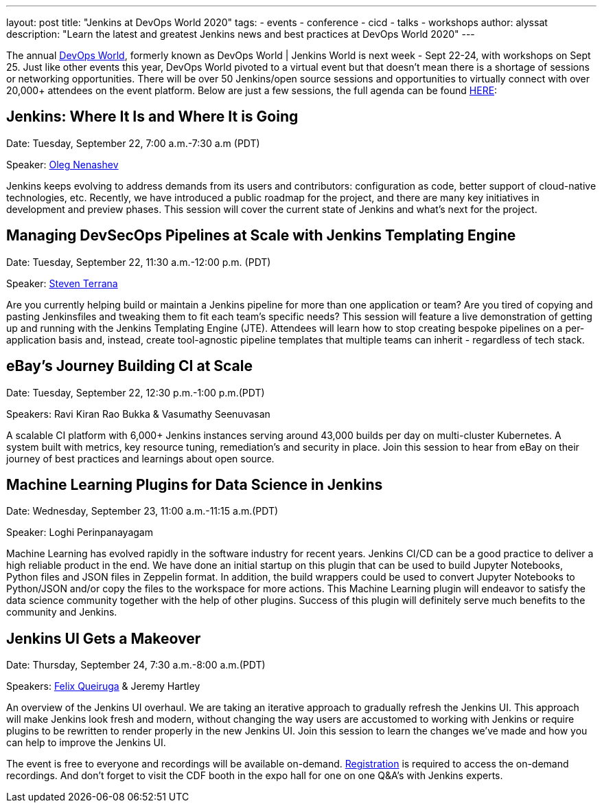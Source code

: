 ---
layout: post
title: "Jenkins at DevOps World 2020"
tags:
- events
- conference
- cicd
- talks
- workshops
author: alyssat
description: "Learn the latest and greatest Jenkins news and best practices at DevOps World 2020"
---

The annual link:https://www.cloudbees.com/devops-world[DevOps World], formerly known as DevOps World | Jenkins World is next week - Sept 22-24, with workshops on Sept 25. Just like other events this year, DevOps World pivoted to a virtual event but that doesn’t mean there is a shortage of sessions or networking opportunities. There will be over 50 Jenkins/open source sessions and opportunities to virtually connect with over 20,000+ attendees on the event platform. Below are just a few sessions, the full agenda can be found link:https://sessions.devopsworld.com/sessions[HERE]: 

== Jenkins: Where It Is and Where It is Going
Date: Tuesday, September 22, 7:00 a.m.-7:30 a.m (PDT)

Speaker: link:https://github.com/oleg-nenashev[Oleg Nenashev] 

Jenkins keeps evolving to address demands from its users and contributors: configuration as code, better support of cloud-native technologies, etc. Recently, we have introduced a public roadmap for the project, and there are many key initiatives in development and preview phases. This session will cover the current state of Jenkins and what’s next for the project.

== Managing DevSecOps Pipelines at Scale with Jenkins Templating Engine
Date: Tuesday, September 22, 11:30 a.m.-12:00 p.m. (PDT)

Speaker: link:https://github.com/steven-terrana/steven-terrana[Steven Terrana]

Are you currently helping build or maintain a Jenkins pipeline for more than one application or team? Are you tired of copying and pasting Jenkinsfiles and tweaking them to fit each team's specific needs? This session will feature a live demonstration of getting up and running with the Jenkins Templating Engine (JTE). Attendees will learn how to stop creating bespoke pipelines on a per-application basis and, instead, create tool-agnostic pipeline templates that multiple teams can inherit - regardless of tech stack.

== eBay’s Journey Building CI at Scale
Date: Tuesday, September 22, 12:30 p.m.-1:00 p.m.(PDT)

Speakers: Ravi Kiran Rao Bukka & Vasumathy Seenuvasan

A scalable CI platform with 6,000+ Jenkins instances serving around 43,000 builds per day on multi-cluster Kubernetes. A system built with metrics, key resource tuning, remediation's and security in place. Join this session to hear from eBay on their journey of best practices and learnings about open source.

== Machine Learning Plugins for Data Science in Jenkins
Date: Wednesday, September 23, 11:00 a.m.-11:15 a.m.(PDT)

Speaker: Loghi Perinpanayagam

Machine Learning has evolved rapidly in the software industry for recent years. Jenkins CI/CD can be a good practice to deliver a high reliable product in the end. We have done an initial startup on this plugin that can be used to build Jupyter Notebooks, Python files and JSON files in Zeppelin format. In addition, the build wrappers could be used to convert Jupyter Notebooks to Python/JSON and/or copy the files to the workspace for more actions.  This Machine Learning plugin will endeavor to satisfy the data science community together with the help of other plugins. Success of this plugin will definitely serve much benefits to the community and Jenkins.

== Jenkins UI Gets a Makeover
Date: Thursday, September 24, 7:30 a.m.-8:00 a.m.(PDT)

Speakers: link:https://github.com/fqueiruga[Felix Queiruga] & Jeremy Hartley

An overview of the Jenkins UI overhaul. We are taking an iterative approach to gradually refresh the Jenkins UI. This approach will make Jenkins look fresh and modern, without changing the way users are accustomed to working with Jenkins or require plugins to be rewritten to render properly in the new Jenkins UI. Join this session to learn the changes we've made and how you can help to improve the Jenkins UI.

The event is free to everyone and recordings will be available on-demand. link:https://experience.cloudbees.com/e/DevOpsWorld[Registration] is required to access the on-demand recordings. And don't forget to visit the CDF booth in the expo hall for one on one Q&A's with Jenkins experts. 
  
